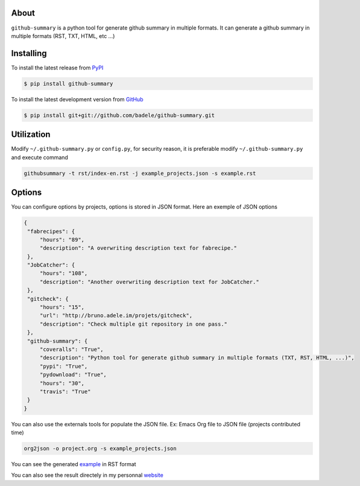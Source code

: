 .. image:: https://travis-ci.org/badele/github-summary.png?branch=master
   :target: https://travis-ci.org/badele/github-summary


.. image:: https://coveralls.io/repos/badele/github-summary/badge.png
   :target: https://coveralls.io/r/badele/github-summary

.. disableimage:: https://img.shields.io/pypi/v/github-summary.svg
   :target: https://crate.io/packages/github-summary/

.. disableimage:: https://img.shields.io/pypi/dm/github-summary.svg
   :target: https://crate.io/packages/github-summary/



About
=====

``github-summary`` is a python tool for generate github summary in multiple formats. It can generate a github summary in multiple formats (RST, TXT, HTML, etc ...)

Installing
==========

To install the latest release from `PyPI <http://pypi.python.org/pypi/github-summary>`_

.. code-block:: console

    $ pip install github-summary

To install the latest development version from `GitHub <https://github.com/badele/github-summary>`_

.. code-block:: console

    $ pip install git+git://github.com/badele/github-summary.git

Utilization
===========

Modify ``~/.github-summary.py`` or ``config.py``, for security reason, it is preferable modify ``~/.github-summary.py`` and execute command

.. code-block:: bash

	githubsummary -t rst/index-en.rst -j example_projects.json -s example.rst

Options
=======

You can configure options by projects, options is stored in JSON format. Here an exemple of JSON options

.. code-block:: JSON

   {
    "fabrecipes": {
        "hours": "89", 
        "description": "A overwriting description text for fabrecipe."
    }, 
    "JobCatcher": {
        "hours": "108", 
        "description": "Another overwriting description text for JobCatcher."
    }, 
    "gitcheck": {
        "hours": "15", 
        "url": "http://bruno.adele.im/projets/gitcheck", 
        "description": "Check multiple git repository in one pass."
    }, 
    "github-summary": {
        "coveralls": "True", 
        "description": "Python tool for generate github summary in multiple formats (TXT, RST, HTML, ...)", 
        "pypi": "True", 
        "pydownload": "True", 
        "hours": "30", 
        "travis": "True"
    }
   }


You can also use the externals tools for populate the JSON file. Ex: Emacs Org file to JSON file (projects contributed time)

.. code-block:: bash

   org2json -o project.org -s example_projects.json

You can see the generated `example <https://github.com/badele/github-summary/blob/master/example.rst>`_ in RST format

.. image:: http://bruno.adele.im/static/github-summary.png

You can also see the result directely in my personnal `website <http://bruno.adele.im>`_ 

